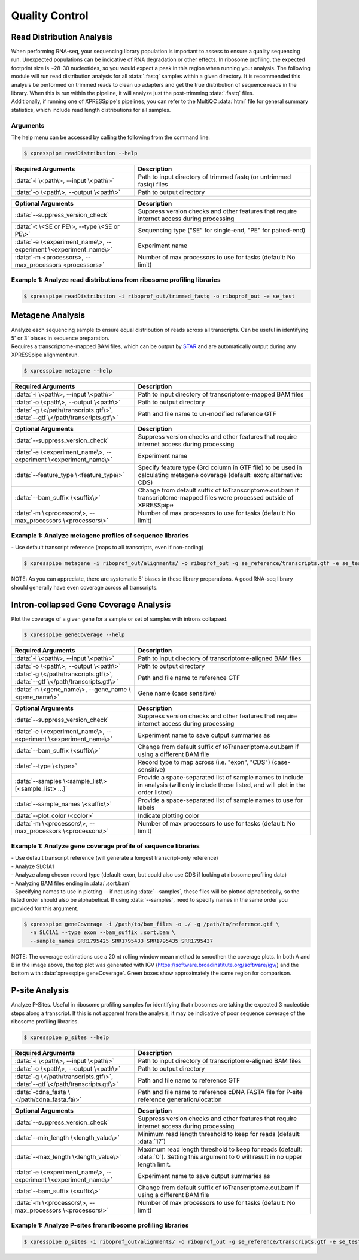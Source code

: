 ##############################
Quality Control
##############################


=================================
Read Distribution Analysis
=================================
| When performing RNA-seq, your sequencing library population is important to assess to ensure a quality sequencing run. Unexpected populations can be indicative of RNA degradation or other effects. In ribosome profiling, the expected footprint size is ~28-30 nucleotides, so you would expect a peak in this region when running your analysis. The following module will run read distribution analysis for all :data:`.fastq` samples within a given directory. It is recommended this analysis be performed on trimmed reads to clean up adapters and get the true distribution of sequence reads in the library. When this is run within the pipeline, it will analyze just the post-trimming :data:`.fastq` files.

| Additionally, if running one of XPRESSpipe's pipelines, you can refer to the MultiQC :data:`html` file for general summary statistics, which include read length distributions for all samples.

-----------
Arguments
-----------
| The help menu can be accessed by calling the following from the command line:

.. code-block:: shell

  $ xpresspipe readDistribution --help

.. list-table::
   :widths: 35 50
   :header-rows: 1

   * - Required Arguments
     - Description
   * - :data:`-i \<path\>, --input \<path\>`
     - Path to input directory of trimmed fastq (or untrimmed fastq) files
   * - :data:`-o \<path\>, --output \<path\>`
     - Path to output directory

.. list-table::
  :widths: 35 50
  :header-rows: 1

  * - Optional Arguments
    - Description
  * - :data:`--suppress_version_check`
    - Suppress version checks and other features that require internet access during processing
  * - :data:`-t \<SE or PE\>, --type \<SE or PE\>`
    - Sequencing type ("SE" for single-end, "PE" for paired-end)
  * - :data:`-e \<experiment_name\>, --experiment \<experiment_name\>`
    - Experiment name
  * - :data:`-m <processors>, --max_processors <processors>`
    - Number of max processors to use for tasks (default: No limit)


--------------------------------------------------------------------------------
Example 1: Analyze read distributions from ribosome profiling libraries
--------------------------------------------------------------------------------

.. ident with TABs
.. code-block:: python

  $ xpresspipe readDistribution -i riboprof_out/trimmed_fastq -o riboprof_out -e se_test

.. image:: se_test_fastqc_summary.png
  :width: 450px

=================================
Metagene Analysis
=================================
| Analyze each sequencing sample to ensure equal distribution of reads across all transcripts. Can be useful in identifying 5' or 3' biases in sequence preparation.
| Requires a transcriptome-mapped BAM files, which can be output by `STAR <https://github.com/alexdobin/STAR/blob/master/doc/STARmanual.pdf>`_ and are automatically output during any XPRESSpipe alignment run.

.. code-block:: shell

  $ xpresspipe metagene --help

.. list-table::
   :widths: 35 50
   :header-rows: 1

   * - Required Arguments
     - Description
   * - :data:`-i \<path\>, --input \<path\>`
     - Path to input directory of transcriptome-mapped BAM files
   * - :data:`-o \<path\>, --output \<path\>`
     - Path to output directory
   * - :data:`-g \</path/transcripts.gtf\>`, :data:`--gtf \</path/transcripts.gtf\>`
     - Path and file name to un-modified reference GTF

.. list-table::
  :widths: 35 50
  :header-rows: 1

  * - Optional Arguments
    - Description
  * - :data:`--suppress_version_check`
    - Suppress version checks and other features that require internet access during processing
  * - :data:`-e \<experiment_name\>, --experiment \<experiment_name\>`
    - Experiment name
  * - :data:`--feature_type \<feature_type\>`
    - Specify feature type (3rd column in GTF file) to be used in calculating metagene coverage (default: exon; alternative: CDS)
  * - :data:`--bam_suffix \<suffix\>`
    - Change from default suffix of toTranscriptome.out.bam if transcriptome-mapped files were processed outside of XPRESSpipe
  * - :data:`-m \<processors\>, --max_processors \<processors\>`
    - Number of max processors to use for tasks (default: No limit)


--------------------------------------------------------------------------------
Example 1: Analyze metagene profiles of sequence libraries
--------------------------------------------------------------------------------
| - Use default transcript reference (maps to all transcripts, even if non-coding)

.. ident with TABs
.. code-block:: python

  $ xpresspipe metagene -i riboprof_out/alignments/ -o riboprof_out -g se_reference/transcripts.gtf -e se_test

.. image:: se_test_metagene_summary.png
  :width: 450px

NOTE: As you can appreciate, there are systematic 5' biases in these library preparations. A good RNA-seq library should generally have even coverage across all transcripts.


=================================
Intron-collapsed Gene Coverage Analysis
=================================
| Plot the coverage of a given gene for a sample or set of samples with introns collapsed.

.. code-block:: shell

  $ xpresspipe geneCoverage --help

.. list-table::
   :widths: 35 50
   :header-rows: 1

   * - Required Arguments
     - Description
   * - :data:`-i \<path\>, --input \<path\>`
     - Path to input directory of transcriptome-aligned BAM files
   * - :data:`-o \<path\>, --output \<path\>`
     - Path to output directory
   * - :data:`-g \</path/transcripts.gtf\>`, :data:`--gtf \</path/transcripts.gtf\>`
     - Path and file name to reference GTF
   * - :data:`-n \<gene_name\>, --gene_name \<gene_name\>`
     - Gene name (case sensitive)

.. list-table::
  :widths: 35 50
  :header-rows: 1

  * - Optional Arguments
    - Description
  * - :data:`--suppress_version_check`
    - Suppress version checks and other features that require internet access during processing
  * - :data:`-e \<experiment_name\>, --experiment \<experiment_name\>`
    - Experiment name to save output summaries as
  * - :data:`--bam_suffix \<suffix\>`
    - Change from default suffix of toTranscriptome.out.bam if using a different BAM file
  * - :data:`--type \<type>`
    - Record type to map across (i.e. "exon", "CDS") (case-sensitive)
  * - :data:`--samples \<sample_list\> [<sample_list> ...]`
    - Provide a space-separated list of sample names to include in analysis (will only include those listed, and will plot in the order listed)
  * - :data:`--sample_names \<suffix\>`
    - Provide a space-separated list of sample names to use for labels
  * - :data:`--plot_color \<color>`
    - Indicate plotting color
  * - :data:`-m \<processors\>, --max_processors \<processors\>`
    - Number of max processors to use for tasks (default: No limit)



--------------------------------------------------------------------------------
Example 1: Analyze gene coverage profile of sequence libraries
--------------------------------------------------------------------------------
| - Use default transcript reference (will generate a longest transcript-only reference)
| - Analyze SLC1A1
| - Analyze along chosen record type (default: exon, but could also use CDS if looking at ribosome profiling data)
| - Analyzing BAM files ending in :data:`.sort.bam`
| - Specifying names to use in plotting -- if not using :data:`--samples`, these files will be plotted alphabetically, so the listed order should also be alphabetical. If using :data:`--samples`, need to specify names in the same order you provided for this argument.

.. ident with TABs
.. code-block:: python

  $ xpresspipe geneCoverage -i /path/to/bam_files -o ./ -g /path/to/reference.gtf \
    -n SLC1A1 --type exon --bam_suffix .sort.bam \
    --sample_names SRR1795425 SRR1795433 SRR1795435 SRR1795437

.. image:: geneCoverage_IGV_comparison.png
  :width: 750px

NOTE: The coverage estimations use a 20 nt rolling window mean method to smoothen the coverage plots. In both A and B in the image above, the top plot was generated with IGV (https://software.broadinstitute.org/software/igv/) and the bottom with :data:`xpresspipe geneCoverage`. Green boxes show approximately the same region for comparison.



=================================
P-site Analysis
=================================
| Analyze P-Sites. Useful in ribosome profiling samples for identifying that ribosomes are taking the expected 3 nucleotide steps along a transcript. If this is not apparent from the analysis, it may be indicative of poor sequence coverage of the ribosome profiling libraries.

.. code-block:: shell

  $ xpresspipe p_sites --help

.. list-table::
   :widths: 35 50
   :header-rows: 1

   * - Required Arguments
     - Description
   * - :data:`-i \<path\>, --input \<path\>`
     - Path to input directory of transcriptome-aligned BAM files
   * - :data:`-o \<path\>, --output \<path\>`
     - Path to output directory
   * - :data:`-g \</path/transcripts.gtf\>`, :data:`--gtf \</path/transcripts.gtf\>`
     - Path and file name to reference GTF
   * - :data:`-cdna_fasta \</path/cdna_fasta.fa\>`
     - Path and file name to reference cDNA FASTA file for P-site reference generation/location

.. list-table::
  :widths: 35 50
  :header-rows: 1

  * - Optional Arguments
    - Description
  * - :data:`--suppress_version_check`
    - Suppress version checks and other features that require internet access during processing
  * - :data:`--min_length \<length_value\>`
    - Minimum read length threshold to keep for reads (default: :data:`17`)
  * - :data:`--max_length \<length_value\>`
    - Maximum read length threshold to keep for reads (default: :data:`0`). Setting this argument to 0 will result in no upper length limit.
  * - :data:`-e \<experiment_name\>, --experiment \<experiment_name\>`
    - Experiment name to save output summaries as
  * - :data:`--bam_suffix \<suffix\>`
    - Change from default suffix of toTranscriptome.out.bam if using a different BAM file
  * - :data:`-m \<processors\>, --max_processors \<processors\>`
    - Number of max processors to use for tasks (default: No limit)


--------------------------------------------------------------------------------
Example 1: Analyze P-sites from ribosome profiling libraries
--------------------------------------------------------------------------------

.. ident with TABs
.. code-block:: python

  $ xpresspipe p_sites -i riboprof_out/alignments/ -o riboprof_out -g se_reference/transcripts.gtf -e se_test
